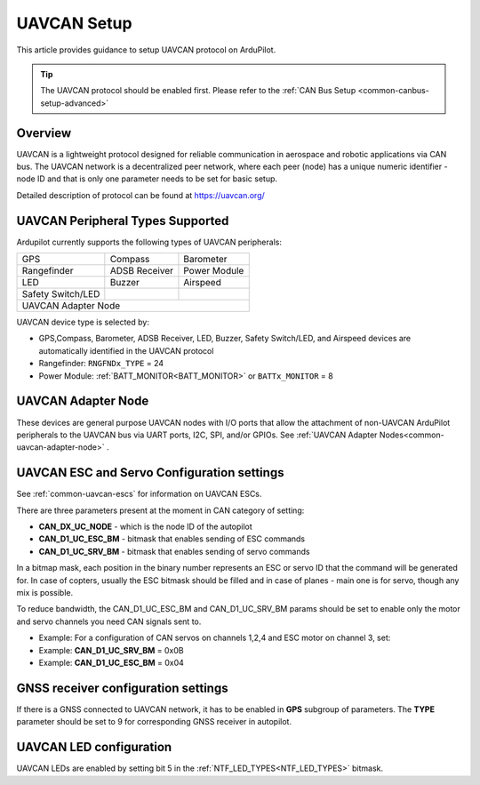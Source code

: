 .. _common-uavcan-setup-advanced:

============
UAVCAN Setup
============

This article provides guidance to setup UAVCAN protocol on ArduPilot.

.. tip::

   The UAVCAN protocol should be enabled first. Please refer to the
   :ref:`CAN Bus Setup <common-canbus-setup-advanced>`

Overview
========

UAVCAN is a lightweight protocol designed for reliable communication
in aerospace and robotic applications via CAN bus.
The UAVCAN network is a decentralized peer network, where each peer
(node) has a unique numeric identifier - node ID and that is only one
parameter needs to be set for basic setup.

Detailed description of protocol can be found at https://uavcan.org/


UAVCAN Peripheral Types Supported
=================================

Ardupilot currently supports the following types of UAVCAN peripherals:

+---------------------+--------------------+-------------------+
|GPS                  |Compass             |Barometer          |
+---------------------+--------------------+-------------------+
|Rangefinder          |ADSB Receiver       |Power Module       |
+---------------------+--------------------+-------------------+
|LED                  |Buzzer              |Airspeed           |
+---------------------+--------------------+-------------------+
|Safety Switch/LED    |                    |                   |
+---------------------+--------------------+-------------------+
|UAVCAN Adapter Node                                           |
+---------------------+--------------------+-------------------+

UAVCAN device type is selected by:

-  GPS,Compass, Barometer, ADSB Receiver, LED, Buzzer, Safety Switch/LED, and Airspeed devices are automatically identified in the UAVCAN protocol
-  Rangefinder: ``RNGFNDx_TYPE`` = 24
-  Power Module: :ref:`BATT_MONITOR<BATT_MONITOR>` or ``BATTx_MONITOR`` = 8


UAVCAN Adapter Node
===================

These devices are general purpose UAVCAN nodes with I/O ports that allow the attachment of non-UAVCAN ArduPilot peripherals to the UAVCAN bus via UART ports, I2C, SPI, and/or GPIOs. See :ref:`UAVCAN Adapter Nodes<common-uavcan-adapter-node>` .

UAVCAN ESC and Servo Configuration settings
===========================================
See :ref:`common-uavcan-escs` for information on UAVCAN ESCs.

There are three parameters present at the moment in CAN category of setting:

-  **CAN_DX_UC_NODE** - which is the node ID of the autopilot
-  **CAN_D1_UC_ESC_BM** - bitmask that enables sending of ESC commands
-  **CAN_D1_UC_SRV_BM** - bitmask that enables sending of servo commands

.. image:: ../../../images/uavcan-main-settings.png
    :target: ../_images/uavcan-main-settings.png

In a bitmap mask, each position in the binary number represents an ESC or servo ID
that the command will be generated for. In case of copters, usually the ESC bitmask
should be filled and in case of planes - main one is for servo, though any mix is
possible.

To reduce bandwidth, the CAN_D1_UC_ESC_BM and CAN_D1_UC_SRV_BM params should be set
to enable only the motor and servo channels you need CAN signals sent to.

-  Example: For a configuration of CAN servos on channels 1,2,4 and ESC motor on channel 3, set:
-  Example: **CAN_D1_UC_SRV_BM** = 0x0B
-  Example: **CAN_D1_UC_ESC_BM** = 0x04


GNSS receiver configuration settings
====================================

If there is a GNSS connected to UAVCAN network, it has to be enabled in **GPS**
subgroup of parameters.
The **TYPE** parameter should be set to 9 for corresponding GNSS receiver in autopilot.

.. image:: ../../../images/uavcan-gnss-settings.png
    :target: ../_images/uavcan-gnss-settings.png

UAVCAN LED configuration
========================

UAVCAN LEDs are enabled by setting bit 5 in the :ref:`NTF_LED_TYPES<NTF_LED_TYPES>` bitmask.

